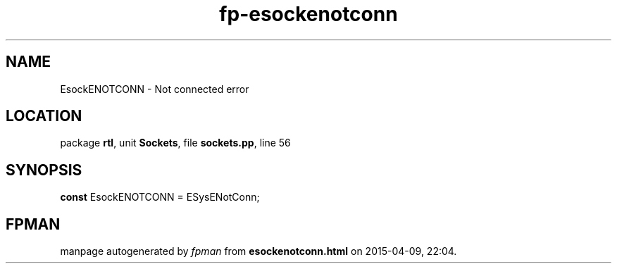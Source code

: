 .\" file autogenerated by fpman
.TH "fp-esockenotconn" 3 "2014-03-14" "fpman" "Free Pascal Programmer's Manual"
.SH NAME
EsockENOTCONN - Not connected error
.SH LOCATION
package \fBrtl\fR, unit \fBSockets\fR, file \fBsockets.pp\fR, line 56
.SH SYNOPSIS
\fBconst\fR EsockENOTCONN = ESysENotConn;

.SH FPMAN
manpage autogenerated by \fIfpman\fR from \fBesockenotconn.html\fR on 2015-04-09, 22:04.

